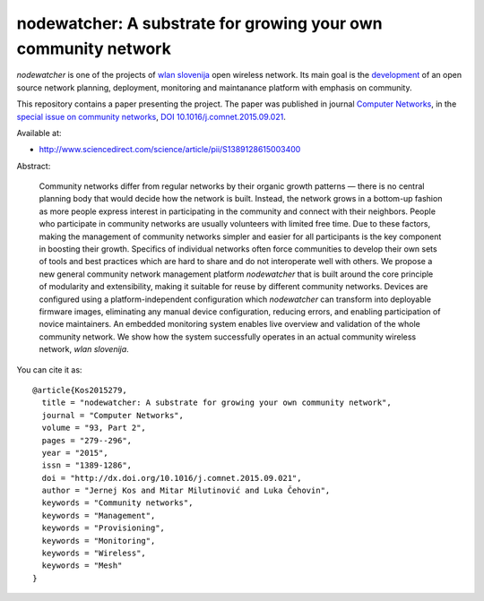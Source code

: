 nodewatcher: A substrate for growing your own community network
===============================================================

*nodewatcher* is one of the projects of `wlan slovenija`_ open wireless
network. Its main goal is the `development`_ of an open source network planning,
deployment, monitoring and maintanance platform with emphasis on community.

.. _wlan slovenija: https://wlan-si.net
.. _development: https://dev.wlan-si.net/wiki/Nodewatcher

This repository contains a paper presenting the project. The paper was published in
journal `Computer Networks`_, in the `special issue on community networks`_,
`DOI 10.1016/j.comnet.2015.09.021`_.

.. _Computer Networks: http://www.journals.elsevier.com/computer-networks
.. _special issue on community networks: http://www.sciencedirect.com/science/journal/13891286/93/supp/P2
.. _DOI 10.1016/j.comnet.2015.09.021: http://dx.doi.org/10.1016/j.comnet.2015.09.021

Available at:

* http://www.sciencedirect.com/science/article/pii/S1389128615003400

Abstract:

    Community networks differ from regular networks by their organic growth patterns — there is no central planning
    body that would decide how the network is built. Instead, the network grows in a bottom-up fashion as more people
    express interest in participating in the community and connect with their neighbors. People who participate in
    community networks are usually volunteers with limited free time. Due to these factors, making the management of
    community networks simpler and easier for all participants is the key component in boosting their growth.
    Specifics of individual networks often force communities to develop their own sets of tools and best practices
    which are hard to share and do not interoperate well with others. We propose a new general community network
    management platform *nodewatcher* that is built around the core principle of modularity and extensibility, making
    it suitable for reuse by different community networks. Devices are configured using a platform-independent
    configuration which *nodewatcher* can transform into deployable firmware images, eliminating any manual device
    configuration, reducing errors, and enabling participation of novice maintainers. An embedded monitoring system
    enables live overview and validation of the whole community network. We show how the system successfully operates
    in an actual community wireless network, *wlan slovenija*.

You can cite it as::

    @article{Kos2015279,
      title = "nodewatcher: A substrate for growing your own community network",
      journal = "Computer Networks",
      volume = "93, Part 2",
      pages = "279--296",
      year = "2015",
      issn = "1389-1286",
      doi = "http://dx.doi.org/10.1016/j.comnet.2015.09.021",
      author = "Jernej Kos and Mitar Milutinović and Luka Čehovin",
      keywords = "Community networks",
      keywords = "Management",
      keywords = "Provisioning",
      keywords = "Monitoring",
      keywords = "Wireless",
      keywords = "Mesh"
    }
